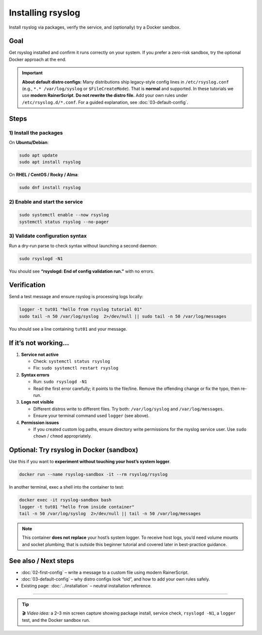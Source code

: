 .. _tut-01-installation:

Installing rsyslog
##################

.. meta::
   :audience: beginner
   :tier: entry
   :keywords: rsyslog install, rsyslog service, rsyslogd -N1, docker

.. summary-start

Install rsyslog via packages, verify the service, and (optionally) try a Docker sandbox.

.. summary-end

Goal
====

Get rsyslog installed and confirm it runs correctly on your system.
If you prefer a zero-risk sandbox, try the optional Docker approach at the end.

.. important::
   **About default distro configs:** Many distributions ship legacy-style config
   lines in ``/etc/rsyslog.conf`` (e.g., ``*.* /var/log/syslog`` or ``$FileCreateMode``).
   That is **normal** and supported. In these tutorials we use **modern RainerScript**.
   **Do not rewrite the distro file.** Add your own rules under ``/etc/rsyslog.d/*.conf``.
   For a guided explanation, see :doc:`03-default-config`.

Steps
=====

1) Install the packages
-----------------------

On **Ubuntu/Debian**:

.. code-block:: bash

   sudo apt update
   sudo apt install rsyslog

On **RHEL / CentOS / Rocky / Alma**:

.. code-block:: bash

   sudo dnf install rsyslog

2) Enable and start the service
-------------------------------

.. code-block:: bash

   sudo systemctl enable --now rsyslog
   systemctl status rsyslog --no-pager

3) Validate configuration syntax
--------------------------------

Run a dry-run parse to check syntax without launching a second daemon:

.. code-block:: bash

   sudo rsyslogd -N1

You should see **“rsyslogd: End of config validation run.”** with no errors.

Verification
============

Send a test message and ensure rsyslog is processing logs locally:

.. code-block:: bash

   logger -t tut01 "hello from rsyslog tutorial 01"
   sudo tail -n 50 /var/log/syslog  2>/dev/null || sudo tail -n 50 /var/log/messages

You should see a line containing ``tut01`` and your message.

If it’s not working…
=====================

1. **Service not active**

   - Check: ``systemctl status rsyslog``
   - Fix: ``sudo systemctl restart rsyslog``

2. **Syntax errors**

   - Run: ``sudo rsyslogd -N1``
   - Read the first error carefully; it points to the file/line. Remove the offending
     change or fix the typo, then re-run.

3. **Logs not visible**

   - Different distros write to different files. Try both:
     ``/var/log/syslog`` and ``/var/log/messages``.
   - Ensure your terminal command used ``logger`` (see above).

4. **Permission issues**

   - If you created custom log paths, ensure directory write permissions for the
     rsyslog service user. Use ``sudo chown`` / ``chmod`` appropriately.

Optional: Try rsyslog in Docker (sandbox)
=========================================

Use this if you want to **experiment without touching your host’s system logger**.

.. code-block:: bash

   docker run --name rsyslog-sandbox -it --rm rsyslog/rsyslog

In another terminal, exec a shell into the container to test:

.. code-block:: bash

   docker exec -it rsyslog-sandbox bash
   logger -t tut01 "hello from inside container"
   tail -n 50 /var/log/syslog  2>/dev/null || tail -n 50 /var/log/messages

.. note::
   This container **does not replace** your host’s system logger. To receive host
   logs, you’d need volume mounts and socket plumbing; that is outside this beginner
   tutorial and covered later in best-practice guidance.

See also / Next steps
=====================

- :doc:`02-first-config` – write a message to a custom file using modern RainerScript.
- :doc:`03-default-config` – why distro configs look “old”, and how to add your own rules safely.
- Existing page: :doc:`../installation` – neutral installation reference.

----

.. tip::
   🎬 *Video idea:* a 2–3 min screen capture showing package install, service check,
   ``rsyslogd -N1``, a ``logger`` test, and the Docker sandbox run.
